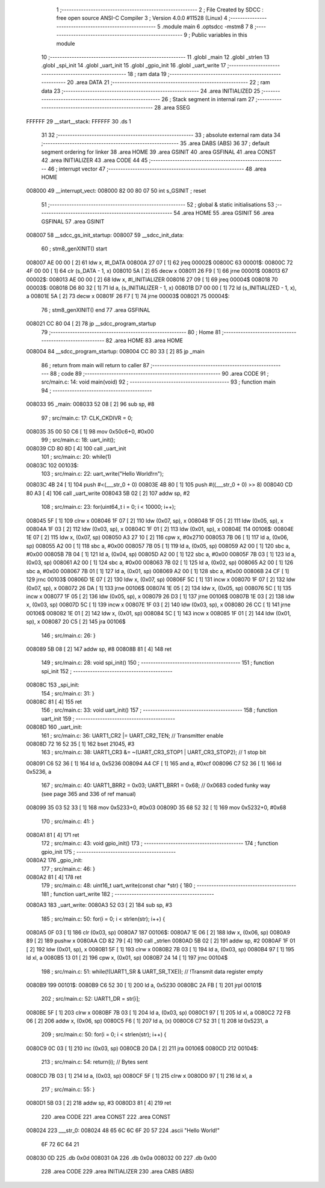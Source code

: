                                       1 ;--------------------------------------------------------
                                      2 ; File Created by SDCC : free open source ANSI-C Compiler
                                      3 ; Version 4.0.0 #11528 (Linux)
                                      4 ;--------------------------------------------------------
                                      5 	.module main
                                      6 	.optsdcc -mstm8
                                      7 	
                                      8 ;--------------------------------------------------------
                                      9 ; Public variables in this module
                                     10 ;--------------------------------------------------------
                                     11 	.globl _main
                                     12 	.globl _strlen
                                     13 	.globl _spi_init
                                     14 	.globl _uart_init
                                     15 	.globl _gpio_init
                                     16 	.globl _uart_write
                                     17 ;--------------------------------------------------------
                                     18 ; ram data
                                     19 ;--------------------------------------------------------
                                     20 	.area DATA
                                     21 ;--------------------------------------------------------
                                     22 ; ram data
                                     23 ;--------------------------------------------------------
                                     24 	.area INITIALIZED
                                     25 ;--------------------------------------------------------
                                     26 ; Stack segment in internal ram 
                                     27 ;--------------------------------------------------------
                                     28 	.area	SSEG
      FFFFFF                         29 __start__stack:
      FFFFFF                         30 	.ds	1
                                     31 
                                     32 ;--------------------------------------------------------
                                     33 ; absolute external ram data
                                     34 ;--------------------------------------------------------
                                     35 	.area DABS (ABS)
                                     36 
                                     37 ; default segment ordering for linker
                                     38 	.area HOME
                                     39 	.area GSINIT
                                     40 	.area GSFINAL
                                     41 	.area CONST
                                     42 	.area INITIALIZER
                                     43 	.area CODE
                                     44 
                                     45 ;--------------------------------------------------------
                                     46 ; interrupt vector 
                                     47 ;--------------------------------------------------------
                                     48 	.area HOME
      008000                         49 __interrupt_vect:
      008000 82 00 80 07             50 	int s_GSINIT ; reset
                                     51 ;--------------------------------------------------------
                                     52 ; global & static initialisations
                                     53 ;--------------------------------------------------------
                                     54 	.area HOME
                                     55 	.area GSINIT
                                     56 	.area GSFINAL
                                     57 	.area GSINIT
      008007                         58 __sdcc_gs_init_startup:
      008007                         59 __sdcc_init_data:
                                     60 ; stm8_genXINIT() start
      008007 AE 00 00         [ 2]   61 	ldw x, #l_DATA
      00800A 27 07            [ 1]   62 	jreq	00002$
      00800C                         63 00001$:
      00800C 72 4F 00 00      [ 1]   64 	clr (s_DATA - 1, x)
      008010 5A               [ 2]   65 	decw x
      008011 26 F9            [ 1]   66 	jrne	00001$
      008013                         67 00002$:
      008013 AE 00 00         [ 2]   68 	ldw	x, #l_INITIALIZER
      008016 27 09            [ 1]   69 	jreq	00004$
      008018                         70 00003$:
      008018 D6 80 32         [ 1]   71 	ld	a, (s_INITIALIZER - 1, x)
      00801B D7 00 00         [ 1]   72 	ld	(s_INITIALIZED - 1, x), a
      00801E 5A               [ 2]   73 	decw	x
      00801F 26 F7            [ 1]   74 	jrne	00003$
      008021                         75 00004$:
                                     76 ; stm8_genXINIT() end
                                     77 	.area GSFINAL
      008021 CC 80 04         [ 2]   78 	jp	__sdcc_program_startup
                                     79 ;--------------------------------------------------------
                                     80 ; Home
                                     81 ;--------------------------------------------------------
                                     82 	.area HOME
                                     83 	.area HOME
      008004                         84 __sdcc_program_startup:
      008004 CC 80 33         [ 2]   85 	jp	_main
                                     86 ;	return from main will return to caller
                                     87 ;--------------------------------------------------------
                                     88 ; code
                                     89 ;--------------------------------------------------------
                                     90 	.area CODE
                                     91 ;	src/main.c: 14: void main(void)
                                     92 ;	-----------------------------------------
                                     93 ;	 function main
                                     94 ;	-----------------------------------------
      008033                         95 _main:
      008033 52 08            [ 2]   96 	sub	sp, #8
                                     97 ;	src/main.c: 17: CLK_CKDIVR = 0;
      008035 35 00 50 C6      [ 1]   98 	mov	0x50c6+0, #0x00
                                     99 ;	src/main.c: 18: uart_init();
      008039 CD 80 8D         [ 4]  100 	call	_uart_init
                                    101 ;	src/main.c: 20: while(1)
      00803C                        102 00103$:
                                    103 ;	src/main.c: 22: uart_write("Hello World!\r\n");
      00803C 4B 24            [ 1]  104 	push	#<(___str_0 + 0)
      00803E 4B 80            [ 1]  105 	push	#((___str_0 + 0) >> 8)
      008040 CD 80 A3         [ 4]  106 	call	_uart_write
      008043 5B 02            [ 2]  107 	addw	sp, #2
                                    108 ;	src/main.c: 23: for(uint64_t i = 0; i < 10000; i++);
      008045 5F               [ 1]  109 	clrw	x
      008046 1F 07            [ 2]  110 	ldw	(0x07, sp), x
      008048 1F 05            [ 2]  111 	ldw	(0x05, sp), x
      00804A 1F 03            [ 2]  112 	ldw	(0x03, sp), x
      00804C 1F 01            [ 2]  113 	ldw	(0x01, sp), x
      00804E                        114 00106$:
      00804E 1E 07            [ 2]  115 	ldw	x, (0x07, sp)
      008050 A3 27 10         [ 2]  116 	cpw	x, #0x2710
      008053 7B 06            [ 1]  117 	ld	a, (0x06, sp)
      008055 A2 00            [ 1]  118 	sbc	a, #0x00
      008057 7B 05            [ 1]  119 	ld	a, (0x05, sp)
      008059 A2 00            [ 1]  120 	sbc	a, #0x00
      00805B 7B 04            [ 1]  121 	ld	a, (0x04, sp)
      00805D A2 00            [ 1]  122 	sbc	a, #0x00
      00805F 7B 03            [ 1]  123 	ld	a, (0x03, sp)
      008061 A2 00            [ 1]  124 	sbc	a, #0x00
      008063 7B 02            [ 1]  125 	ld	a, (0x02, sp)
      008065 A2 00            [ 1]  126 	sbc	a, #0x00
      008067 7B 01            [ 1]  127 	ld	a, (0x01, sp)
      008069 A2 00            [ 1]  128 	sbc	a, #0x00
      00806B 24 CF            [ 1]  129 	jrnc	00103$
      00806D 1E 07            [ 2]  130 	ldw	x, (0x07, sp)
      00806F 5C               [ 1]  131 	incw	x
      008070 1F 07            [ 2]  132 	ldw	(0x07, sp), x
      008072 26 DA            [ 1]  133 	jrne	00106$
      008074 1E 05            [ 2]  134 	ldw	x, (0x05, sp)
      008076 5C               [ 1]  135 	incw	x
      008077 1F 05            [ 2]  136 	ldw	(0x05, sp), x
      008079 26 D3            [ 1]  137 	jrne	00106$
      00807B 1E 03            [ 2]  138 	ldw	x, (0x03, sp)
      00807D 5C               [ 1]  139 	incw	x
      00807E 1F 03            [ 2]  140 	ldw	(0x03, sp), x
      008080 26 CC            [ 1]  141 	jrne	00106$
      008082 1E 01            [ 2]  142 	ldw	x, (0x01, sp)
      008084 5C               [ 1]  143 	incw	x
      008085 1F 01            [ 2]  144 	ldw	(0x01, sp), x
      008087 20 C5            [ 2]  145 	jra	00106$
                                    146 ;	src/main.c: 26: }
      008089 5B 08            [ 2]  147 	addw	sp, #8
      00808B 81               [ 4]  148 	ret
                                    149 ;	src/main.c: 28: void spi_init()
                                    150 ;	-----------------------------------------
                                    151 ;	 function spi_init
                                    152 ;	-----------------------------------------
      00808C                        153 _spi_init:
                                    154 ;	src/main.c: 31: }
      00808C 81               [ 4]  155 	ret
                                    156 ;	src/main.c: 33: void uart_init()
                                    157 ;	-----------------------------------------
                                    158 ;	 function uart_init
                                    159 ;	-----------------------------------------
      00808D                        160 _uart_init:
                                    161 ;	src/main.c: 36: UART1_CR2 |= UART_CR2_TEN; // Transmitter enable
      00808D 72 16 52 35      [ 1]  162 	bset	21045, #3
                                    163 ;	src/main.c: 38: UART1_CR3 &= ~(UART_CR3_STOP1 | UART_CR3_STOP2); // 1 stop bit
      008091 C6 52 36         [ 1]  164 	ld	a, 0x5236
      008094 A4 CF            [ 1]  165 	and	a, #0xcf
      008096 C7 52 36         [ 1]  166 	ld	0x5236, a
                                    167 ;	src/main.c: 40: UART1_BRR2 = 0x03; UART1_BRR1 = 0x68; // 0x0683 coded funky way (see page 365 and 336 of ref manual)
      008099 35 03 52 33      [ 1]  168 	mov	0x5233+0, #0x03
      00809D 35 68 52 32      [ 1]  169 	mov	0x5232+0, #0x68
                                    170 ;	src/main.c: 41: }
      0080A1 81               [ 4]  171 	ret
                                    172 ;	src/main.c: 43: void gpio_init()
                                    173 ;	-----------------------------------------
                                    174 ;	 function gpio_init
                                    175 ;	-----------------------------------------
      0080A2                        176 _gpio_init:
                                    177 ;	src/main.c: 46: }
      0080A2 81               [ 4]  178 	ret
                                    179 ;	src/main.c: 48: uint16_t uart_write(const char *str) {
                                    180 ;	-----------------------------------------
                                    181 ;	 function uart_write
                                    182 ;	-----------------------------------------
      0080A3                        183 _uart_write:
      0080A3 52 03            [ 2]  184 	sub	sp, #3
                                    185 ;	src/main.c: 50: for(i = 0; i < strlen(str); i++) {
      0080A5 0F 03            [ 1]  186 	clr	(0x03, sp)
      0080A7                        187 00106$:
      0080A7 1E 06            [ 2]  188 	ldw	x, (0x06, sp)
      0080A9 89               [ 2]  189 	pushw	x
      0080AA CD 82 79         [ 4]  190 	call	_strlen
      0080AD 5B 02            [ 2]  191 	addw	sp, #2
      0080AF 1F 01            [ 2]  192 	ldw	(0x01, sp), x
      0080B1 5F               [ 1]  193 	clrw	x
      0080B2 7B 03            [ 1]  194 	ld	a, (0x03, sp)
      0080B4 97               [ 1]  195 	ld	xl, a
      0080B5 13 01            [ 2]  196 	cpw	x, (0x01, sp)
      0080B7 24 14            [ 1]  197 	jrnc	00104$
                                    198 ;	src/main.c: 51: while(!(UART1_SR & UART_SR_TXE)); // !Transmit data register empty
      0080B9                        199 00101$:
      0080B9 C6 52 30         [ 1]  200 	ld	a, 0x5230
      0080BC 2A FB            [ 1]  201 	jrpl	00101$
                                    202 ;	src/main.c: 52: UART1_DR = str[i];
      0080BE 5F               [ 1]  203 	clrw	x
      0080BF 7B 03            [ 1]  204 	ld	a, (0x03, sp)
      0080C1 97               [ 1]  205 	ld	xl, a
      0080C2 72 FB 06         [ 2]  206 	addw	x, (0x06, sp)
      0080C5 F6               [ 1]  207 	ld	a, (x)
      0080C6 C7 52 31         [ 1]  208 	ld	0x5231, a
                                    209 ;	src/main.c: 50: for(i = 0; i < strlen(str); i++) {
      0080C9 0C 03            [ 1]  210 	inc	(0x03, sp)
      0080CB 20 DA            [ 2]  211 	jra	00106$
      0080CD                        212 00104$:
                                    213 ;	src/main.c: 54: return(i); // Bytes sent
      0080CD 7B 03            [ 1]  214 	ld	a, (0x03, sp)
      0080CF 5F               [ 1]  215 	clrw	x
      0080D0 97               [ 1]  216 	ld	xl, a
                                    217 ;	src/main.c: 55: }
      0080D1 5B 03            [ 2]  218 	addw	sp, #3
      0080D3 81               [ 4]  219 	ret
                                    220 	.area CODE
                                    221 	.area CONST
                                    222 	.area CONST
      008024                        223 ___str_0:
      008024 48 65 6C 6C 6F 20 57   224 	.ascii "Hello World!"
             6F 72 6C 64 21
      008030 0D                     225 	.db 0x0d
      008031 0A                     226 	.db 0x0a
      008032 00                     227 	.db 0x00
                                    228 	.area CODE
                                    229 	.area INITIALIZER
                                    230 	.area CABS (ABS)
